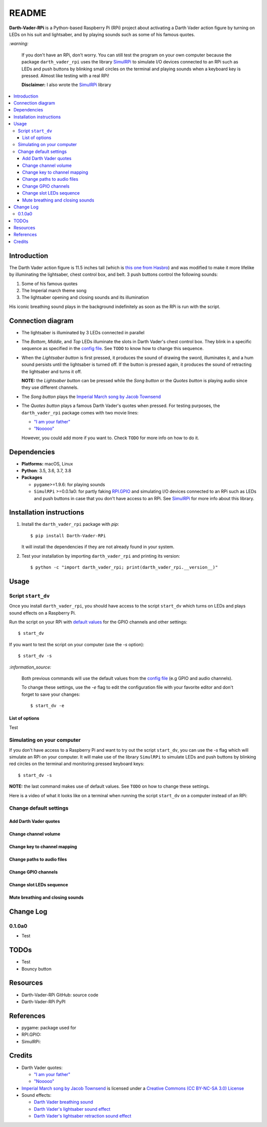 .. _config file: https://github.com/raul23/Darth-Vader-RPi/blob/master/darth_vader_rpi/configs/default_main_cfg.json#L1
.. _default values: https://github.com/raul23/Darth-Vader-RPi/blob/master/darth_vader_rpi/configs/default_main_cfg.json#L1
.. _"I am your father": https://www.youtube.com/watch?v=xuJEYdOFEP4
.. _Imperial March song by Jacob Townsend: https://soundcloud.com/jacobtownsend1/imperial-march
.. _"Nooooo": https://www.youtube.com/watch?v=ZscVhFvD6iE
.. _RPi.GPIO: https://pypi.org/project/RPi.GPIO/
.. _SimulRPi: https://github.com/raul23/SimulRPi

======
README
======
.. raw:: html

   <p align="center"><img src="https://raw.githubusercontent.com/raul23/Darth-Vader-RPi/master/docs/_static/images/Darth_Vader_RPi_logo.png">
   <br>🚧 &nbsp;&nbsp;&nbsp;<b>Work-In-Progress</b>
   </p>

.. image:: https://readthedocs.org/projects/darth-vader-rpi/badge/?version=latest
   :target: https://darth-vader-rpi.readthedocs.io/en/latest/?badge=latest
   :alt: Documentation Status

.. image:: https://travis-ci.org/raul23/Darth-Vader-RPi.svg?branch=master
   :target: https://travis-ci.org/raul23/Darth-Vader-RPi
   :alt: Build Status

**Darth-Vader-RPi** is a Python-based Raspberry Pi (RPi) project about activating a Darth
Vader action figure by turning on LEDs on his suit and lightsaber, and by 
playing sounds such as some of his famous quotes.

.. raw:: html

   <div align="center">
   <a href="https://www.youtube.com/embed/P631S1k1h_0">
   <img src="https://raw.githubusercontent.com/raul23/images/master/Darth-Vader-RPi/darth_vader_lightsaber_2x_speed_smaller_version.gif"/>
   </a>
   <p><b>Turning on/off the lightsaber</b></p>
   </div>

`:warning:`

   If you don't have an RPi, don't worry. You can still test the program on
   your own computer because the package ``darth_vader_rpi`` uses the library
   `SimulRPi`_ to simulate I/O devices connected to an RPi such as LEDs and
   push buttons by blinking small circles on the terminal and playing sounds
   when a keyboard key is pressed. Almost like testing with a real RPi!

   **Disclaimer:** I also wrote the `SimulRPi`_ library

.. contents::
   :depth: 3
   :local:

Introduction
============

The Darth Vader action figure is 11.5 inches tall (which is `this one from
Hasbro <https://amzn.to/3hIw0ou>`_) and was modified to make it more lifelike
by illuminating the lightsaber, chest control box, and belt. 3 push buttons 
control the following sounds:

#. Some of his famous quotes
#. The Imperial march theme song
#. The lightsaber opening and closing sounds and its illumination

His iconic breathing sound plays in the background indefinitely as soon as the
RPi is run with the script.

.. raw:: html

   <div align="center">
   <a href="https://www.youtube.com/embed/P631S1k1h_0"><img src="https://img.youtube.com/vi/P631S1k1h_0/0.jpg" alt="Darth Vader action figure activated"></a>
   <p><b>Click on the above image for the full video so you can also hear the
   different sounds produced by pressing the push buttons</b></p>
   </div>

Connection diagram
==================
.. raw:: html

   <div align="center">
   <img src="https://raw.githubusercontent.com/raul23/images/master/Darth-Vader-RPi/schematics.png"/>
   </div>

* The lightsaber is illuminated by 3 LEDs connected in parallel
* The *Bottom*, *Middle*, and *Top* LEDs illuminate the slots in Darth Vader's
  chest control box. They blink in a specific sequence as specified in the
  `config file`_. See ``TODO`` to know how to change this sequence.
* When the *Lightsaber button* is first pressed, it produces the sound of
  drawing the sword, illuminates it, and a hum sound persists until the
  lightsaber is turned off. If the button is pressed again, it produces the
  sound of retracting the lightsaber and turns it off.

  **NOTE:** the *Lightsaber button* can be pressed while the *Song button* or
  the *Quotes button* is playing audio since they use different channels.
* The *Song button* plays the `Imperial March song by Jacob Townsend`_
* The *Quotes button* plays a famous Darth Vader's quotes when pressed. For
  testing purposes, the ``darth_vader_rpi`` package comes with two movie lines:

  * `"I am your father"`_
  * `"Nooooo"`_

  However, you could add more if you want to. Check ``TODO`` for more info on
  how to do it.

Dependencies
============
* **Platforms:** macOS, Linux
* **Python**: 3.5, 3.6, 3.7, 3.8
* **Packages**

  * ``pygame``>=1.9.6: for playing sounds
  * ``SimulRPi`` >=0.0.1a0: for partly faking `RPI.GPIO`_ and simulating I/O
    devices connected to an RPi such as LEDs and push buttons in case that you
    don't have access to an RPi. See `SimulRPi`_ for more info about this
    library.

Installation instructions
=========================
1. Install the ``darth_vader_rpi`` package with *pip*::

   $ pip install Darth-Vader-RPi

   It will install the dependencies if they are not already found in your system.

2. Test your installation by importing ``darth_vader_rpi`` and printing its version::

   $ python -c "import darth_vader_rpi; print(darth_vader_rpi.__version__)"

Usage
=====
Script ``start_dv``
-------------------
Once you install ``darth_vader_rpi``, you should have access to the script
``start_dv`` which turns on LEDs and plays sound effects on a Raspberry Pi.

Run the script on your RPi with `default values`_ for the GPIO channels and other
settings::

   $ start_dv

If you want to test the script on your computer (use the `-s` option)::

   $ start_dv -s

`:information_source:`

   Both previous commands will use the default values from the `config file`_
   (e.g GPIO and audio channels).

   To change these settings, use the `-e` flag to edit the configuration file
   with your favorite editor and don't forget to save your changes::

      $ start_dv -e

List of options
^^^^^^^^^^^^^^^
Test

Simulating on your computer
---------------------------
If you don't have access to a Raspberry Pi and want to try out the script
``start_dv``, you can use the `-s` flag which will simulate an RPi on your
computer. It will make use of the library ``SimulRPi`` to simulate LEDs and
push buttons by blinking red circles on the terminal and monitoring pressed
keyboard keys::

   $ start_dv -s

**NOTE:** the last command makes use of default values. See ``TODO`` on how
to change these settings.

Here is a video of what it looks like on a terminal when running the script
``start_dv`` on a computer instead of an RPi:

.. raw:: html

   <div align="center">
   <a href="https://www.youtube.com/watch?v=Wfv5uaQtRM4"><img src="https://img.youtube.com/vi/Wfv5uaQtRM4/0.jpg" alt="Raspberry Pi simulaion on a terminal"></a>
   <p><b>Click on the above image for the full video</b></p>
   </div>



Change default settings
-----------------------

Add Darth Vader quotes
^^^^^^^^^^^^^^^^^^^^^^

Change channel volume
^^^^^^^^^^^^^^^^^^^^^

Change key to channel mapping
^^^^^^^^^^^^^^^^^^^^^^^^^^^^^

Change paths to audio files
^^^^^^^^^^^^^^^^^^^^^^^^^^^

Change GPIO channels
^^^^^^^^^^^^^^^^^^^^

Change slot LEDs sequence
^^^^^^^^^^^^^^^^^^^^^^^^^

Mute breathing and closing sounds
^^^^^^^^^^^^^^^^^^^^^^^^^^^^^^^^^

Change Log
==========
0.1.0a0
-------
* Test

TODOs
=====
* Test
* Bouncy button

Resources
=========
* Darth-Vader-RPi GitHub: source code
* Darth-Vader-RPi PyPI

References
==========
* pygame: package used for
* RPI.GPIO:
* SimulRPi:

Credits
=======
* Darth Vader quotes:

  * `"I am your father"`_
  * `"Nooooo"`_
* `Imperial March song by Jacob Townsend <https://soundcloud.com/jacobtownsend1/imperial-march>`_
  is licensed under a `Creative Commons (CC BY-NC-SA 3.0) License <http://creativecommons.org/licenses/by-nc-sa/3.0/>`_
* Sound effects:

  * `Darth Vader breathing sound <https://www.youtube.com/watch?v=d28NrjMPERs>`_
  * `Darth Vader's lightsaber sound effect <https://www.youtube.com/watch?v=bord-573NWY>`_
  * `Darth Vader's lightsaber retraction sound effect <https://www.youtube.com/watch?v=m6buyGJF46k>`_
